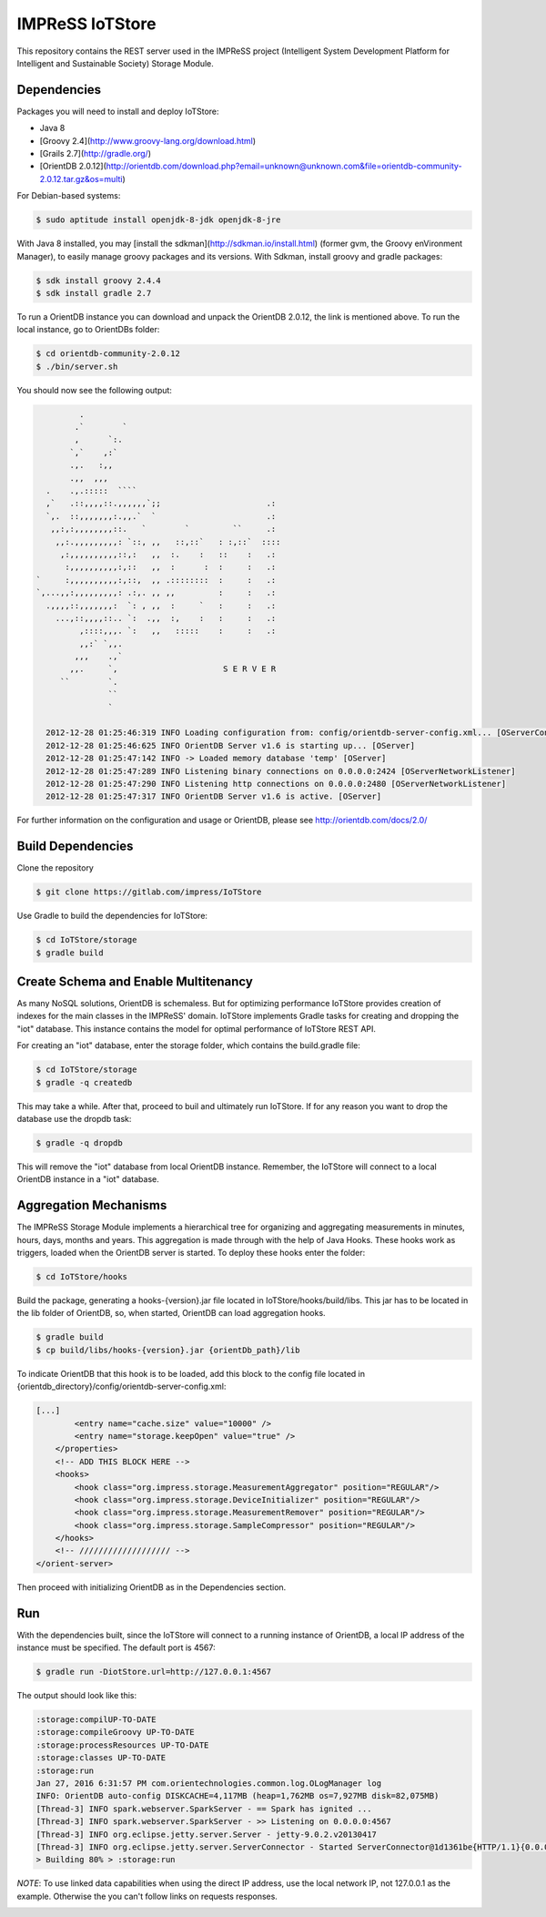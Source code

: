 IMPReSS IoTStore
================

This repository contains the REST server used in the IMPReSS project (Intelligent 
System Development Platform for Intelligent and Sustainable Society) Storage
Module.

Dependencies
------------
Packages you will need to install and deploy IoTStore:

* Java 8
* [Groovy 2.4](http://www.groovy-lang.org/download.html)
* [Grails 2.7](http://gradle.org/)
* [OrientDB 2.0.12](http://orientdb.com/download.php?email=unknown@unknown.com&file=orientdb-community-2.0.12.tar.gz&os=multi)

For Debian-based systems:

.. code-block:: bash

    $ sudo aptitude install openjdk-8-jdk openjdk-8-jre

With Java 8 installed, you may [install the sdkman](http://sdkman.io/install.html)
(former gvm, the Groovy enVironment Manager), to easily manage groovy
packages and its versions. With Sdkman, install groovy and gradle packages:

.. code-block:: bash

    $ sdk install groovy 2.4.4
    $ sdk install gradle 2.7

To run a OrientDB instance you can download and unpack the OrientDB 2.0.12, the
link is mentioned above. To run the local instance, go to OrientDBs folder:

.. code-block:: bash

    $ cd orientdb-community-2.0.12
    $ ./bin/server.sh

You should now see the following output:

.. code-block:: java

           .
          .`        `
          ,      `:.
         `,`    ,:`
         .,.   :,,
         .,,  ,,,
    .    .,.:::::  ````
    ,`   .::,,,,::.,,,,,,`;;                      .:
    `,.  ::,,,,,,,:.,,.`  `                       .:
     ,,:,:,,,,,,,,::.   `        `         ``     .:
      ,,:.,,,,,,,,,: `::, ,,   ::,::`   : :,::`  ::::
       ,:,,,,,,,,,,::,:   ,,  :.    :   ::    :   .:
        :,,,,,,,,,,:,::   ,,  :      :  :     :   .:
  `     :,,,,,,,,,,:,::,  ,, .::::::::  :     :   .:
  `,...,,:,,,,,,,,,: .:,. ,, ,,         :     :   .:
    .,,,,::,,,,,,,:  `: , ,,  :     `   :     :   .:
      ...,::,,,,::.. `:  .,,  :,    :   :     :   .:
           ,::::,,,. `:   ,,   :::::    :     :   .:
           ,,:` `,,.
          ,,,    .,`
         ,,.     `,                      S E R V E R
       ``        `.
                 ``
                 `

    2012-12-28 01:25:46:319 INFO Loading configuration from: config/orientdb-server-config.xml... [OServerConfigurationLoaderXml]
    2012-12-28 01:25:46:625 INFO OrientDB Server v1.6 is starting up... [OServer]
    2012-12-28 01:25:47:142 INFO -> Loaded memory database 'temp' [OServer]
    2012-12-28 01:25:47:289 INFO Listening binary connections on 0.0.0.0:2424 [OServerNetworkListener]
    2012-12-28 01:25:47:290 INFO Listening http connections on 0.0.0.0:2480 [OServerNetworkListener]
    2012-12-28 01:25:47:317 INFO OrientDB Server v1.6 is active. [OServer]


For further information on the configuration and usage or OrientDB, please see
http://orientdb.com/docs/2.0/


Build Dependencies
------------------

.. _build_content_start:

Clone the repository

.. code-block:: bash

    $ git clone https://gitlab.com/impress/IoTStore

Use Gradle to build the dependencies for IoTStore:

.. code-block:: bash

    $ cd IoTStore/storage
    $ gradle build


.. _build_content_end:

Create Schema and Enable Multitenancy
-------------------------------------

As many NoSQL solutions, OrientDB is schemaless. But for optimizing performance
IoTStore provides creation of indexes for the main classes in the IMPReSS' domain.
IoTStore implements Gradle tasks for creating and dropping the "iot" database. This
instance contains the model for optimal performance of IoTStore REST API.

For creating an "iot" database, enter the storage folder, which contains the
build.gradle file:

.. code-block:: bash

    $ cd IoTStore/storage
    $ gradle -q createdb

This may take a while. After that, proceed to buil and ultimately run IoTStore.
If for any reason you want to drop the database use the dropdb task:

.. code-block:: bash

    $ gradle -q dropdb

This will remove the "iot" database from local OrientDB instance. Remember, the
IoTStore will connect to a local OrientDB instance in a "iot" database.

Aggregation Mechanisms
----------------------
The IMPReSS Storage Module implements a hierarchical tree for organizing and
aggregating measurements in minutes, hours, days, months and years. This aggregation
is made through with the help of Java Hooks. These hooks work as triggers, loaded
when the OrientDB server is started. To deploy these hooks enter the folder:

.. code-block:: bash

    $ cd IoTStore/hooks

Build the package, generating a hooks-{version}.jar file located in IoTStore/hooks/build/libs.
This jar has to be located in the lib folder of OrientDB, so, when started, OrientDB
can load aggregation hooks.

.. code-block:: bash

    $ gradle build
    $ cp build/libs/hooks-{version}.jar {orientDb_path}/lib

To indicate OrientDB that this hook is to be loaded, add this block to the config file
located in {orientdb_directory}/config/orientdb-server-config.xml:

.. code-block:: xml
    
    [...]
            <entry name="cache.size" value="10000" />
            <entry name="storage.keepOpen" value="true" />
        </properties>
        <!-- ADD THIS BLOCK HERE -->
        <hooks>
            <hook class="org.impress.storage.MeasurementAggregator" position="REGULAR"/>
            <hook class="org.impress.storage.DeviceInitializer" position="REGULAR"/>
            <hook class="org.impress.storage.MeasurementRemover" position="REGULAR"/>
            <hook class="org.impress.storage.SampleCompressor" position="REGULAR"/>
        </hooks>
        <!-- /////////////////// -->
    </orient-server>

Then proceed with initializing OrientDB as in the Dependencies section.

Run
---

.. _run_content_start:

With the dependencies built, since the IoTStore will connect to a running instance
of OrientDB, a local IP address of the instance must be specified. The default port
is 4567:

.. code-block:: bash
    
    $ gradle run -DiotStore.url=http://127.0.0.1:4567

The output should look like this:

.. code-block:: 

    :storage:compilUP-TO-DATE
    :storage:compileGroovy UP-TO-DATE
    :storage:processResources UP-TO-DATE
    :storage:classes UP-TO-DATE
    :storage:run
    Jan 27, 2016 6:31:57 PM com.orientechnologies.common.log.OLogManager log
    INFO: OrientDB auto-config DISKCACHE=4,117MB (heap=1,762MB os=7,927MB disk=82,075MB)
    [Thread-3] INFO spark.webserver.SparkServer - == Spark has ignited ...
    [Thread-3] INFO spark.webserver.SparkServer - >> Listening on 0.0.0.0:4567
    [Thread-3] INFO org.eclipse.jetty.server.Server - jetty-9.0.2.v20130417
    [Thread-3] INFO org.eclipse.jetty.server.ServerConnector - Started ServerConnector@1d1361be{HTTP/1.1}{0.0.0.0:4567}
    > Building 80% > :storage:run

*NOTE*: To use linked data capabilities when using the direct IP address, use the
local network IP, not 127.0.0.1 as the example. Otherwise the you can't follow links
on requests responses.

.. _run_content_end: